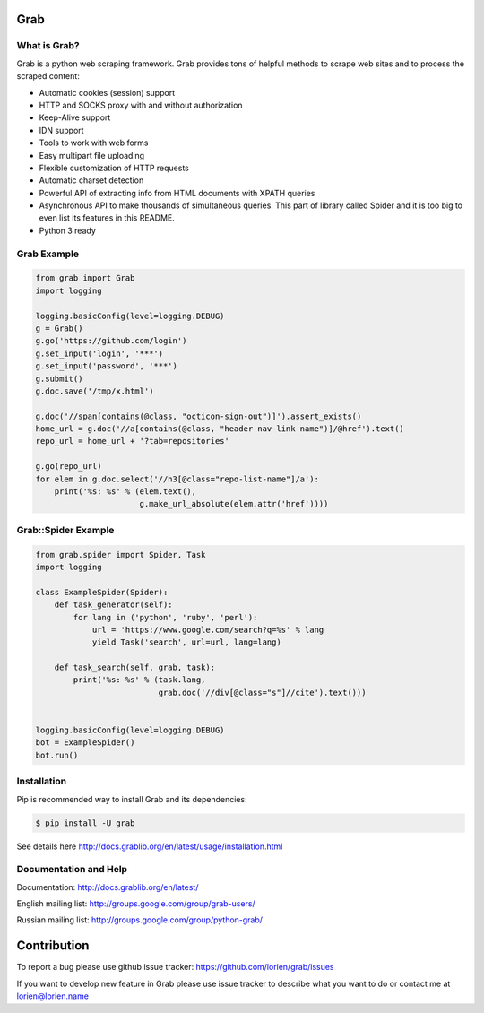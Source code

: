 Grab
====

.. image:: https://travis-ci.org/lorien/grab.png?branch=master
    :target: https://travis-ci.org/lorien/grab?branch=master

.. image:: https://coveralls.io/repos/lorien/grab/badge.svg?branch=master
    :target: https://coveralls.io/r/lorien/grab?branch=master

.. image:: https://img.shields.io/pypi/dm/grab.svg
    :target: https://pypi.python.org/pypi/grab

.. image:: https://img.shields.io/pypi/v/grab.svg
    :target: https://pypi.python.org/pypi/grab

.. image:: https://landscape.io/github/lorien/grab/master/landscape.png
   :target: https://landscape.io/github/lorien/grab/master

.. image:: https://readthedocs.org/projects/grab/badge/?version=latest
    :target: http://docs.grablib.org/en/latest/


What is Grab?
-------------

Grab is a python web scraping framework. Grab provides tons of helpful methods
to scrape web sites and to process the scraped content:

* Automatic cookies (session) support
* HTTP and SOCKS proxy with and without authorization
* Keep-Alive support
* IDN support
* Tools to work with web forms
* Easy multipart file uploading
* Flexible customization of HTTP requests
* Automatic charset detection
* Powerful API of extracting info from HTML documents with XPATH queries
* Asynchronous API to make thousands of simultaneous queries. This part of
  library called Spider and it is too big to even list its features
  in this README.
* Python 3 ready


Grab Example
------------

.. code:: python

    from grab import Grab
    import logging

    logging.basicConfig(level=logging.DEBUG)
    g = Grab()
    g.go('https://github.com/login')
    g.set_input('login', '***')
    g.set_input('password', '***')
    g.submit()
    g.doc.save('/tmp/x.html')

    g.doc('//span[contains(@class, "octicon-sign-out")]').assert_exists()
    home_url = g.doc('//a[contains(@class, "header-nav-link name")]/@href').text()
    repo_url = home_url + '?tab=repositories'

    g.go(repo_url)
    for elem in g.doc.select('//h3[@class="repo-list-name"]/a'):
        print('%s: %s' % (elem.text(),
                          g.make_url_absolute(elem.attr('href'))))



Grab::Spider Example
--------------------

.. code:: python

    from grab.spider import Spider, Task
    import logging

    class ExampleSpider(Spider):
        def task_generator(self):
            for lang in ('python', 'ruby', 'perl'):
                url = 'https://www.google.com/search?q=%s' % lang
                yield Task('search', url=url, lang=lang)
        
        def task_search(self, grab, task):
            print('%s: %s' % (task.lang,
                              grab.doc('//div[@class="s"]//cite').text()))


    logging.basicConfig(level=logging.DEBUG)
    bot = ExampleSpider()
    bot.run()


Installation
------------

Pip is recommended way to install Grab and its dependencies:

.. code:: bash

    $ pip install -U grab

See details here http://docs.grablib.org/en/latest/usage/installation.html


Documentation and Help
----------------------

Documentation: http://docs.grablib.org/en/latest/

English mailing list: http://groups.google.com/group/grab-users/

Russian mailing list: http://groups.google.com/group/python-grab/


Contribution
============

To report a bug please use github issue tracker: https://github.com/lorien/grab/issues

If you want to develop new feature in Grab please use issue tracker to
describe what you want to do or contact me at lorien@lorien.name
